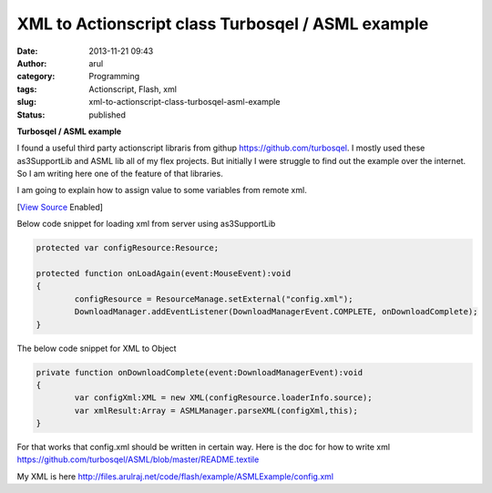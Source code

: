 XML to Actionscript class Turbosqel / ASML example
##################################################
:date: 2013-11-21 09:43
:author: arul
:category: Programming
:tags: Actionscript, Flash, xml
:slug: xml-to-actionscript-class-turbosqel-asml-example
:status: published

**Turbosqel / ASML example**

I found a useful third party actionscript libraris from githup https://github.com/turbosqel. I mostly used these as3SupportLib and ASML lib all of my flex projects. But initially I were struggle to find out the example over the internet. So I am writing here one of the feature of that libraries. 

I am going to explain how to assign value to some variables from remote xml.

.. raw:: html

	<embed src="http://files.arulraj.net/code/flash/example/ASMLExample/ASMLExample.html" width="270" height="250">
	</embed>

[`View Source <http://files.arulraj.net/code/flash/example/ASMLExample/srcview/index.html>`__ Enabled]

Below code snippet for loading xml from server using as3SupportLib

.. code-block:: as3

	protected var configResource:Resource;

	protected function onLoadAgain(event:MouseEvent):void
	{
		configResource = ResourceManage.setExternal("config.xml");
		DownloadManager.addEventListener(DownloadManagerEvent.COMPLETE, onDownloadComplete);
	}


The below code snippet for XML to Object

.. code-block:: as3

	private function onDownloadComplete(event:DownloadManagerEvent):void
	{
		var configXml:XML = new XML(configResource.loaderInfo.source);
		var xmlResult:Array = ASMLManager.parseXML(configXml,this);
	}


For that works that config.xml should be written in certain way. Here is the doc for how to write xml https://github.com/turbosqel/ASML/blob/master/README.textile

My XML is here http://files.arulraj.net/code/flash/example/ASMLExample/config.xml
